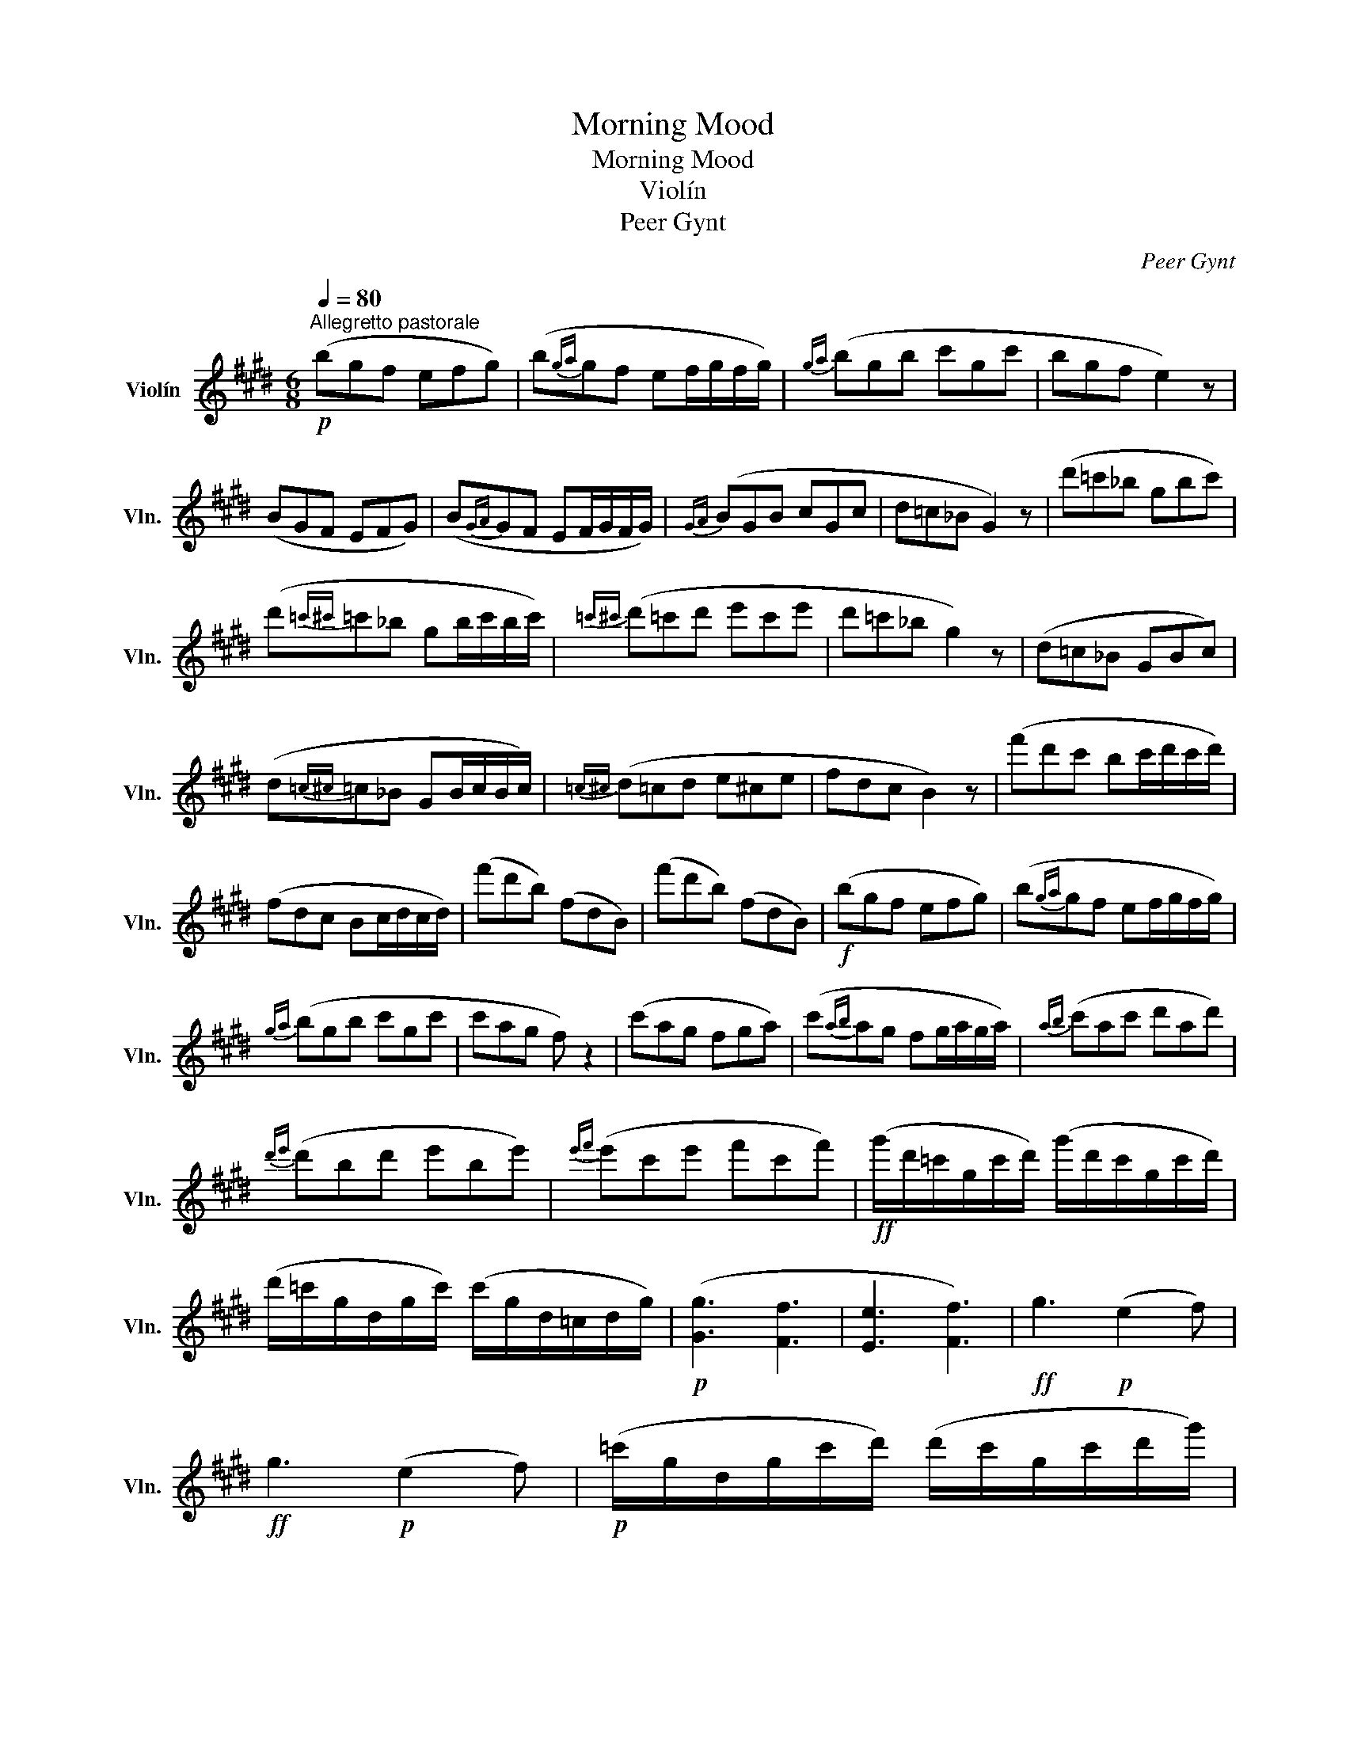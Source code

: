 X:1
T:Morning Mood
T:Morning Mood
T:Violín
T:Peer Gynt
C:Peer Gynt
L:1/8
Q:1/4=80
M:6/8
K:E
V:1 treble nm="Violín" snm="Vln."
V:1
"^Allegretto pastorale"!p! (bgf efg) | (b{ga}gf ef/g/f/g/) |{ga} (bgb c'gc' | bgf e2) z | %4
 (BGF EFG) | (B{GA}GF EF/G/F/G/) |{GA} (BGB cGc | d=c_B G2) z | (d'=c'_b gbc') | %9
 (d'{=c'^c'}=c'_b gb/c'/b/c'/) |{=c'^c'} (d'=c'd' e'c'e' | d'=c'_b g2) z | (d=c_B GBc) | %13
 (d{=c^c}=c_B GB/c/B/c/) |{=c^c} (d=cd e^ce | fdc B2) z | (f'd'c' bc'/d'/c'/d'/) | %17
 (fdc Bc/d/c/d/) | (f'd'b) (fdB) | (f'd'b) (fdB) |!f! (bgf efg) | (b{ga}gf ef/g/f/g/) | %22
{ga} (bgb c'gc' | c'ag f) z2 | (c'ag fga) | (c'{ab}ag fg/a/g/a/) |{ab} (c'ac' d'ad') | %27
{d'e'} (d'bd' e'be') |{e'f'} (e'c'e' f'c'f') |!ff! (g'/d'/=c'/g/c'/d'/) (g'/d'/c'/g/c'/d'/) | %30
 (d'/=c'/g/d/g/c'/) (c'/g/d/=c/d/g/) |!p! ([Gg]3 [Ff]3 | [Ee]3 [Ff]3) |!ff! g3!p! (e2 f) | %34
!ff! g3!p! (e2 f) |!p! (=c'/g/d/g/c'/d'/) (d'/c'/g/c'/d'/g'/) | %36
 (g'/d'/=c'/d'/g'/=c''/) (c''/=g'/e'/g'/c'/e'/) |!ff! (=f'/=c'/a/=g/a/c'/) (f'/c'/a/=f/a/c'/) | %38
 (=c'/a/=f/=c/f/a/) (a/f/c/A/c/f/) |!p! ([=F=f]3 [Dd]3 | [Cc]3 [Dd]3) |!ff! =f3!p! (c2 d) | %42
!ff! =f3!p! c2 d |!p! (a/=f/=c/f/a/=c'/) (c'/a/f/a/c'/=f'/) | %44
 (=f'/=c'/a/c'/f'/a'/) (a'/e'/^c'/e'/a'/c''/) |!ff! (=d''/a'/f'/=d'/f'/a'/) (f/=d/A/F/A/d/) | %46
 (f/=d/A/F/A/d/) (f/d/A/F/A/d/) |!p! (=d'/a/f/=d/f/a/) (d'/a/f/d/f/a/) | %48
 (c'/a/=f/c/f/a/) (c'/a/f/c/f/a/) |!mp! (=cA=G =FGA) | (=cA=G =FG/A/G/A/) | (=cAc =dAd | %52
 =c3- c) z2 | (=c'/a/=f/=c/f/a/) (c'/a/f/c/f/a/) | (=c'/g/e/=c/e/g/) (c'/g/e/c/e/g/) | %55
!p! (BGF EFG) | (BGF EF/G/F/G/) | (BGB cGc | B3- B2) z | (cGc B2) z | (cGc B2) z | (c6 | G3 c3) | %63
!pp! BGF EFG | BGF EF/G/F/G/ | BGB c_Bc | d6{cd} | (Tb{ab)} z z (Tb{ab)} z z | %68
 (Tb{a)b} z z (Tb{a)b} z z | BGB c_Bc | Td6{cd} | gfg gfg | (Td6{c)d} | gfg a3 | gfg a3 | z6 | %76
 (d6 | d3) e3 |!p! (bgf efg | bgf ef/g/f/g/ | [Bb]3) [cc']3 | [B,B]3 [Cc]3 |!pp! [Bb]6 | [cc']6 | %84
 [ee']6 | [be']6- | [be']6 |] %87

